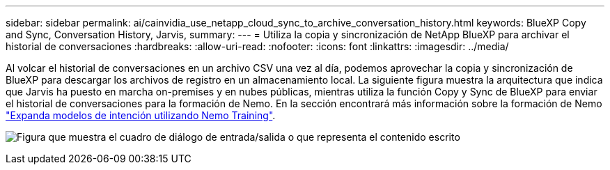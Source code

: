 ---
sidebar: sidebar 
permalink: ai/cainvidia_use_netapp_cloud_sync_to_archive_conversation_history.html 
keywords: BlueXP Copy and Sync, Conversation History, Jarvis, 
summary:  
---
= Utiliza la copia y sincronización de NetApp BlueXP para archivar el historial de conversaciones
:hardbreaks:
:allow-uri-read: 
:nofooter: 
:icons: font
:linkattrs: 
:imagesdir: ../media/


[role="lead"]
Al volcar el historial de conversaciones en un archivo CSV una vez al día, podemos aprovechar la copia y sincronización de BlueXP para descargar los archivos de registro en un almacenamiento local. La siguiente figura muestra la arquitectura que indica que Jarvis ha puesto en marcha on-premises y en nubes públicas, mientras utiliza la función Copy y Sync de BlueXP para enviar el historial de conversaciones para la formación de Nemo. En la sección encontrará más información sobre la formación de Nemo link:cainvidia_expand_intent_models_using_nemo_training.html["Expanda modelos de intención utilizando Nemo Training"].

image:cainvidia_image5.png["Figura que muestra el cuadro de diálogo de entrada/salida o que representa el contenido escrito"]
